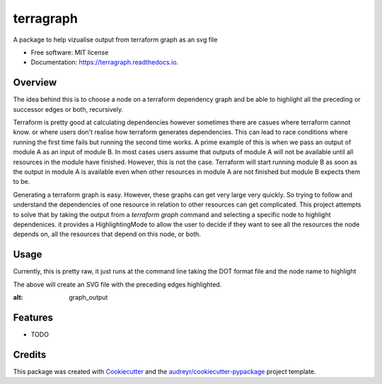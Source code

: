 ==========
terragraph
==========


.. image:: https://img.shields.io/pypi/v/terragraph.svg
        :target: https://pypi.python.org/pypi/terragraph

.. image:: https://img.shields.io/travis/cdsre/terragraph.svg
        :target: https://travis-ci.com/cdsre/terragraph

.. image:: https://readthedocs.org/projects/terragraph/badge/?version=latest
        :target: https://terragraph.readthedocs.io/en/latest/?version=latest
        :alt: Documentation Status




A package to help vizualise output from terraform graph as an svg file


* Free software: MIT license
* Documentation: https://terragraph.readthedocs.io.

Overview
--------

The idea behind this is to choose a node on a terraform dependency graph and be able to highlight all the preceding or
successor edges or both, recursively.

Terraform is pretty good at calculating dependencies however sometimes there are casues where terraform cannot know. or
where users don't realise how terraform generates dependencies. This can lead to race conditions where running the first
time fails but running the second time works. A prime example of this is when we pass an output of module A as an input
of module B. In most cases users assume that outputs of module A will not be available until all resources in the module
have finished. However, this is not the case. Terraform will start running module B as soon as the output in module A is
available even when other resources in module A are not finished but module B expects them to be.

Generating a terraform graph is easy. However, these graphs can get very large very quickly. So trying to follow and
understand the dependencies of one resource in relation to other resources can get complicated. This project attempts to
solve that by taking the output from a `terraform graph` command and selecting a specific node to highlight dependenices.
it provides a HighlightingMode to allow the user to decide if they want to see all the resources the node depends on, all
the resources that depend on this node, or both.

Usage
-----

Currently, this is pretty raw, it just runs at the command line taking the DOT format file and the node name to highlight


.. code-block:: sh
    :caption: Example
    terragraph --file-name docs/assets/graph.dot --node-name '"[root] module.mod1.random_pet.this (expand)"'                       23:19:25 
    Colored node SVG file generated: docs/assets/graph.dot.svg

The above will create an SVG file with the preceding edges highlighted.

.. image:: sample-data/graph.dot.svg
:alt: graph_output

Features
--------

* TODO

Credits
-------

This package was created with Cookiecutter_ and the `audreyr/cookiecutter-pypackage`_ project template.

.. _Cookiecutter: https://github.com/audreyr/cookiecutter
.. _`audreyr/cookiecutter-pypackage`: https://github.com/audreyr/cookiecutter-pypackage
